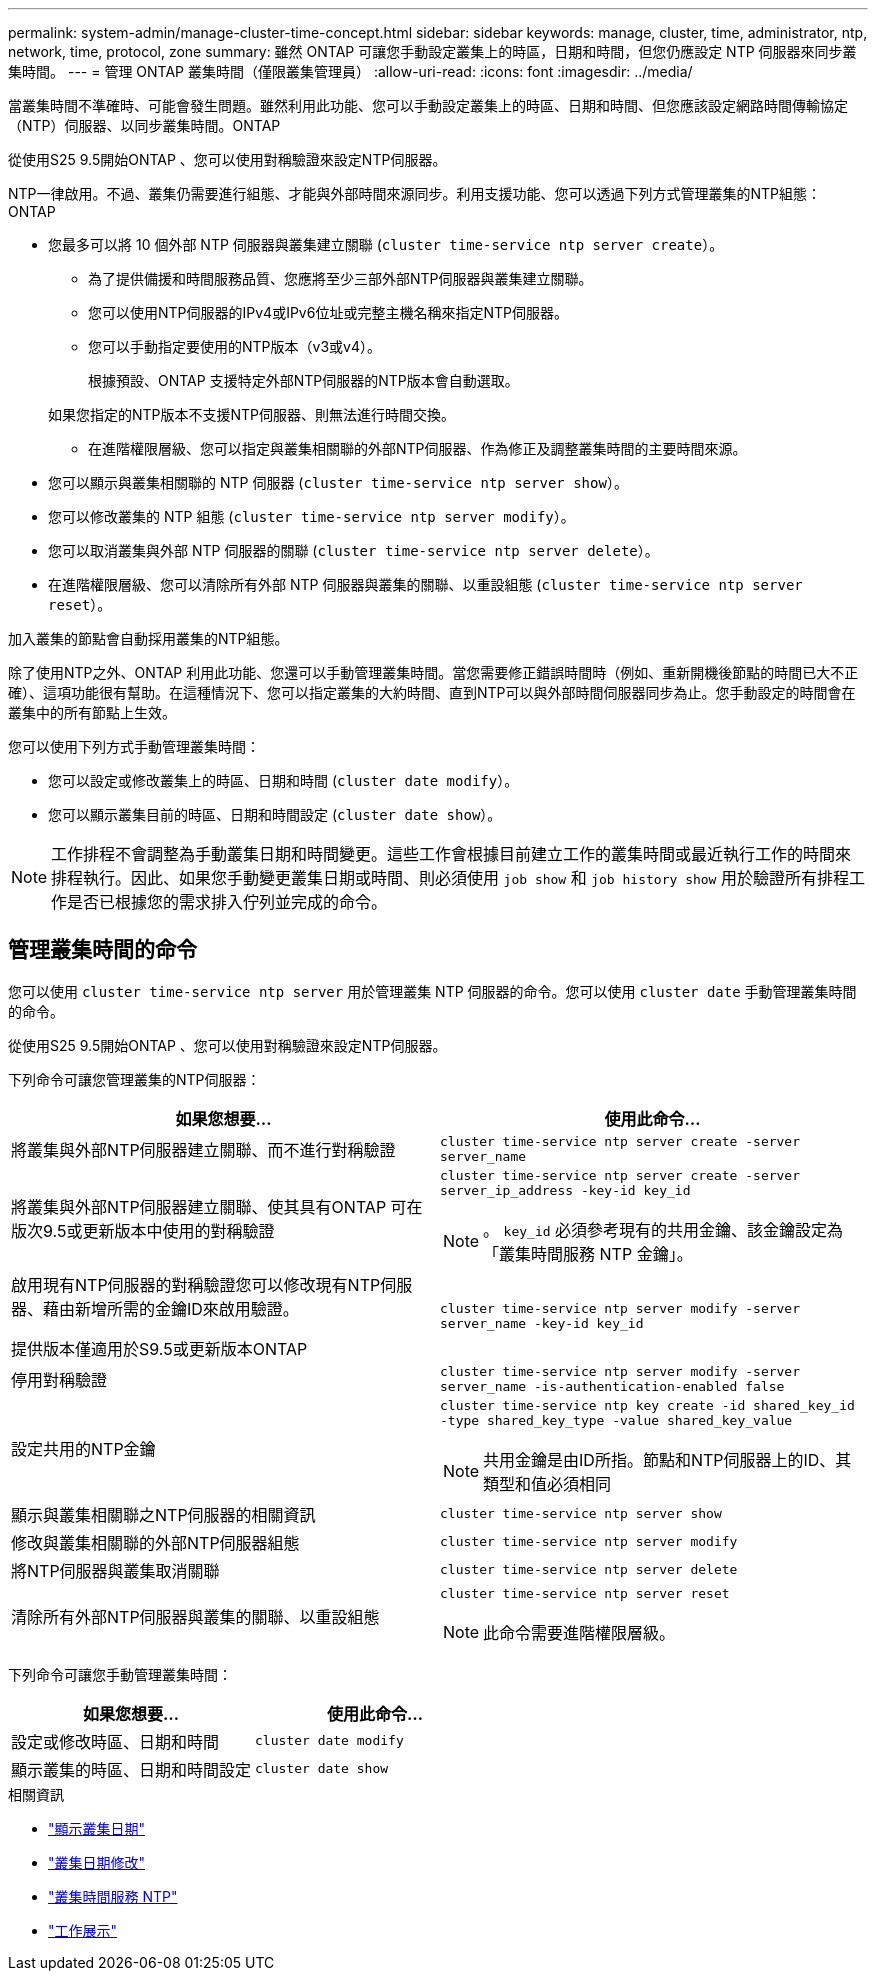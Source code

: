 ---
permalink: system-admin/manage-cluster-time-concept.html 
sidebar: sidebar 
keywords: manage, cluster, time, administrator, ntp, network, time, protocol, zone 
summary: 雖然 ONTAP 可讓您手動設定叢集上的時區，日期和時間，但您仍應設定 NTP 伺服器來同步叢集時間。 
---
= 管理 ONTAP 叢集時間（僅限叢集管理員）
:allow-uri-read: 
:icons: font
:imagesdir: ../media/


[role="lead"]
當叢集時間不準確時、可能會發生問題。雖然利用此功能、您可以手動設定叢集上的時區、日期和時間、但您應該設定網路時間傳輸協定（NTP）伺服器、以同步叢集時間。ONTAP

從使用S25 9.5開始ONTAP 、您可以使用對稱驗證來設定NTP伺服器。

NTP一律啟用。不過、叢集仍需要進行組態、才能與外部時間來源同步。利用支援功能、您可以透過下列方式管理叢集的NTP組態：ONTAP

* 您最多可以將 10 個外部 NTP 伺服器與叢集建立關聯 (`cluster time-service ntp server create`）。
+
** 為了提供備援和時間服務品質、您應將至少三部外部NTP伺服器與叢集建立關聯。
** 您可以使用NTP伺服器的IPv4或IPv6位址或完整主機名稱來指定NTP伺服器。
** 您可以手動指定要使用的NTP版本（v3或v4）。
+
根據預設、ONTAP 支援特定外部NTP伺服器的NTP版本會自動選取。

+
如果您指定的NTP版本不支援NTP伺服器、則無法進行時間交換。

** 在進階權限層級、您可以指定與叢集相關聯的外部NTP伺服器、作為修正及調整叢集時間的主要時間來源。


* 您可以顯示與叢集相關聯的 NTP 伺服器 (`cluster time-service ntp server show`）。
* 您可以修改叢集的 NTP 組態 (`cluster time-service ntp server modify`）。
* 您可以取消叢集與外部 NTP 伺服器的關聯 (`cluster time-service ntp server delete`）。
* 在進階權限層級、您可以清除所有外部 NTP 伺服器與叢集的關聯、以重設組態 (`cluster time-service ntp server reset`）。


加入叢集的節點會自動採用叢集的NTP組態。

除了使用NTP之外、ONTAP 利用此功能、您還可以手動管理叢集時間。當您需要修正錯誤時間時（例如、重新開機後節點的時間已大不正確）、這項功能很有幫助。在這種情況下、您可以指定叢集的大約時間、直到NTP可以與外部時間伺服器同步為止。您手動設定的時間會在叢集中的所有節點上生效。

您可以使用下列方式手動管理叢集時間：

* 您可以設定或修改叢集上的時區、日期和時間 (`cluster date modify`）。
* 您可以顯示叢集目前的時區、日期和時間設定 (`cluster date show`）。


[NOTE]
====
工作排程不會調整為手動叢集日期和時間變更。這些工作會根據目前建立工作的叢集時間或最近執行工作的時間來排程執行。因此、如果您手動變更叢集日期或時間、則必須使用 `job show` 和 `job history show` 用於驗證所有排程工作是否已根據您的需求排入佇列並完成的命令。

====


== 管理叢集時間的命令

您可以使用 `cluster time-service ntp server` 用於管理叢集 NTP 伺服器的命令。您可以使用 `cluster date` 手動管理叢集時間的命令。

從使用S25 9.5開始ONTAP 、您可以使用對稱驗證來設定NTP伺服器。

下列命令可讓您管理叢集的NTP伺服器：

|===
| 如果您想要... | 使用此命令... 


 a| 
將叢集與外部NTP伺服器建立關聯、而不進行對稱驗證
 a| 
`cluster time-service ntp server create -server server_name`



 a| 
將叢集與外部NTP伺服器建立關聯、使其具有ONTAP 可在版次9.5或更新版本中使用的對稱驗證
 a| 
`cluster time-service ntp server create -server server_ip_address -key-id key_id`

[NOTE]
====
。 `key_id` 必須參考現有的共用金鑰、該金鑰設定為「叢集時間服務 NTP 金鑰」。

====


 a| 
啟用現有NTP伺服器的對稱驗證您可以修改現有NTP伺服器、藉由新增所需的金鑰ID來啟用驗證。

提供版本僅適用於S9.5或更新版本ONTAP
 a| 
`cluster time-service ntp server modify -server server_name -key-id key_id`



 a| 
停用對稱驗證
 a| 
`cluster time-service ntp server modify -server server_name -is-authentication-enabled false`



 a| 
設定共用的NTP金鑰
 a| 
`cluster time-service ntp key create -id shared_key_id -type shared_key_type -value shared_key_value`

[NOTE]
====
共用金鑰是由ID所指。節點和NTP伺服器上的ID、其類型和值必須相同

====


 a| 
顯示與叢集相關聯之NTP伺服器的相關資訊
 a| 
`cluster time-service ntp server show`



 a| 
修改與叢集相關聯的外部NTP伺服器組態
 a| 
`cluster time-service ntp server modify`



 a| 
將NTP伺服器與叢集取消關聯
 a| 
`cluster time-service ntp server delete`



 a| 
清除所有外部NTP伺服器與叢集的關聯、以重設組態
 a| 
`cluster time-service ntp server reset`

[NOTE]
====
此命令需要進階權限層級。

====
|===
下列命令可讓您手動管理叢集時間：

|===
| 如果您想要... | 使用此命令... 


 a| 
設定或修改時區、日期和時間
 a| 
`cluster date modify`



 a| 
顯示叢集的時區、日期和時間設定
 a| 
`cluster date show`

|===
.相關資訊
* link:https://docs.netapp.com/us-en/ontap-cli/cluster-date-show.html["顯示叢集日期"^]
* link:https://docs.netapp.com/us-en/ontap-cli/cluster-date-modify.html["叢集日期修改"^]
* link:https://docs.netapp.com/us-en/ontap-cli/search.html?q=cluster+time-service+ntp["叢集時間服務 NTP"^]
* link:https://docs.netapp.com/us-en/ontap-cli/job-show.html["工作展示"^]

